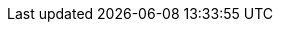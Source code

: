 :doctype: book
:idprefix:
:idseparator: -
:toc: left
:toclevels: 4
:tabsize: 4
:numbered:
:sectanchors:
:sectnums:
:icons: font
:hide-uri-scheme:
:docinfo: shared,private

:coherence-spring: http://spring.coherence.community/
:coherence-spring-website: {coherence-spring}/{coherence-spring-version}
:github-tag: master
:coherence-spring-docs: {coherence-spring-website}/refdocs/reference
:coherence-spring-current-docs: https://github.com/coherence-community/coherence-spring
:coherence-spring-code: https://github.com/coherence-community/coherence-spring

:github-repo: coherence-community/coherence-spring
:github-repo-clone-url: https://github.com/{github-repo}.git
:github-raw: https://raw.githubusercontent.com/{github-repo}/{github-tag}
:github-issues: https://github.com/{github-repo}/issues/
:github-wiki: https://github.com/{github-repo}/wiki
:github-releases: https://github.com/{github-repo}/releases

:spring-docs: https://docs.spring.io/spring-framework/docs/current/spring-framework-reference
:spring-docs-caching: https://docs.spring.io/spring-framework/docs/current/spring-framework-reference/integration.html#cache
:spring-docs-session: https://docs.spring.io/spring-session/docs/curent/reference/html5/
:spring-docs-boot: https://docs.spring.io/spring-boot/docs/current/reference/html/
:spring-docs-cloud-config: https://docs.spring.io/spring-cloud-config/docs/current/reference/html/
:oracle-coherence-docs: https://docs.oracle.com/en/middleware/standalone/coherence/14.1.1.0

:oracle-coherence: https://coherence.community/
:spring: https://spring.io/
:spring-io-website: https://spring.io/
:spring-boot-website: https://spring.io/projects/spring-boot
:spring-cloud-config-website: https://spring.io/projects/spring-cloud-config
:spring-framework: https://spring.io/projects/spring-framework
:spring-security-website: https://spring.io/projects/spring-security
